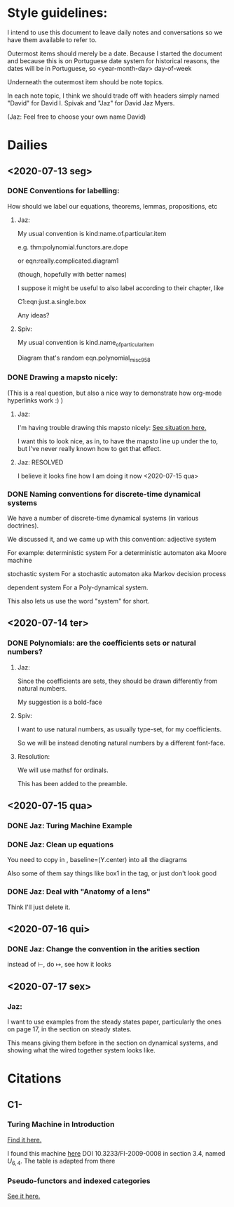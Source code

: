 * Style guidelines:

  I intend to use this document to leave daily notes and conversations so we have them available to refer to.

Outermost items should merely be a date. Because I started the document and because this is on Portuguese date system for historical reasons, the dates will be in Portuguese, so
 <year-month-day> day-of-week

Underneath the outermost item should be note topics. 

In each note topic, I think we should trade off with headers simply named 
"David" for David I. Spivak and 
"Jaz" for David Jaz Myers. 

(Jaz: Feel free to choose your own name David)

* Dailies
** <2020-07-13 seg> 
  
*** DONE Conventions for labelling:
    CLOSED: [2020-07-15 qua 23:40]
    How should we label our equations, theorems, lemmas, propositions, etc
   


**** Jaz: 
     My usual convention is 
       kind:name.of.particular.item

     e.g. 
       thm:polynomial.functors.are.dope

     or 
       eqn:really.complicated.diagram1 
 
       (though, hopefully with better names)

     I suppose it might be useful to also label according to their chapter, like

     C1:eqn:just.a.single.box

     Any ideas?

**** Spiv: 
 My usual convention is 
       kind.name_of_particular_item

 Diagram that's random
       eqn.polynomial_misc958


*** DONE Drawing a mapsto nicely:
    CLOSED: [2020-07-15 qua 23:40]
    (This is a real question, but also a nice way to demonstrate how org-mode hyperlinks work :) ) 

**** Jaz:
     I'm having trouble drawing this mapsto nicely: [[file:~/Documents/Books/DynamicalSystemsBook/book/C1-.tex::#problem-drawing-mapsto-nicely][See situation here.]] 
    
     I want this to look nice, as in, to have the mapsto line up under the to, but I've never really known how to get that effect.

   
**** Jaz: RESOLVED
     I believe it looks fine how I am doing it now <2020-07-15 qua> 

*** DONE Naming conventions for discrete-time dynamical systems
    CLOSED: [2020-07-15 qua 23:40]
    We have a number of discrete-time dynamical systems (in various doctrines). 

    We discussed it, and we came up with this convention:
      adjective system

    For example:
      deterministic system
    For a deterministic automaton aka Moore machine

      stochastic system
    For a stochastic automaton aka Markov decision process

      dependent system
    For a Poly-dynamical system. 
   
    This also lets us use the word "system" for short.

** <2020-07-14 ter>  

*** DONE Polynomials: are the coefficients sets or natural numbers?
    CLOSED: [2020-07-15 qua 23:40]
   

**** Jaz:
     Since the coefficients are sets, they should be drawn differently from natural numbers.

     My suggestion is a bold-face


**** Spiv:
     I want to use natural numbers, as usually type-set, for my coefficients.

     So we will be instead denoting natural numbers by a different font-face.

**** Resolution:
     We will use mathsf for ordinals. 

     This has been added to the preamble.

** <2020-07-15 qua> 

  

*** DONE Jaz: Turing Machine Example
    CLOSED: [2020-07-15 qua 23:29]

*** DONE Jaz: Clean up equations
    CLOSED: [2020-07-16 qui 00:01]
    You need to copy in     , baseline=(Y.center) 
    into all the diagrams
   
    Also some of them say things like box1 in the tag, or just don't look good

   
*** DONE Jaz: Deal with "Anatomy of a lens"
    CLOSED: [2020-07-16 qui 00:02]
    Think I'll just delete it.
** <2020-07-16 qui> 
*** DONE Jaz: Change the convention in the arities section
    CLOSED: [2020-07-16 qui 15:49]
    instead of \vdash, do \mapsto, see how it looks

** <2020-07-17 sex> 
   
*** Jaz:

    I want to use examples from the steady states paper, particularly the ones on page 17,
    in the section on steady states.

    This means giving them before in the section on dynamical systems, and showing what the
    wired together system looks like.

* Citations
** C1-
*** Turing Machine in Introduction
   [[file:~/Documents/Books/DynamicalSystemsBook/book/C1-.tex::#cite-this.turing_maching][Find it here.]] 

   
   I found this machine [[http://www.ini.uzh.ch/~tneary/NearyWoods_FI2009.pdf][here]]
   DOI 10.3233/FI-2009-0008
  in section 3.4, named $U_{6, 4}$. The table is adapted from there
  
*** Pseudo-functors and indexed categories
    [[file:../book/C1-.tex::#cite-this.pseudo_functors][See it here.]]
